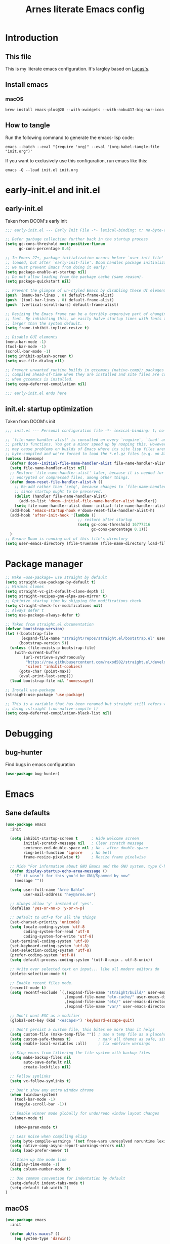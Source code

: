 #+TITLE: Arnes literate Emacs config
#+STARTUP: content

* Introduction
** This file
This is my literate emacs configuration. It's largley based on [[https://www.lucacambiaghi.com/vanilla-emacs/readme.html][Lucas's]].
** Install emacs
*** macOS
#+begin_src shell
brew install emacs-plus@28 --with-xwidgets --with-nobu417-big-sur-icon
#+end_src
** How to tangle
Run the following command to generate the emacs-lisp code:
#+begin_src shell
emacs --batch --eval "(require 'org)" --eval '(org-babel-tangle-file "init.org")'
#+end_src

If you want to exclusively use this configuration, run emacs like this:
#+begin_src shell
emacs -Q --load init.el init.org
#+end_src
* early-init.el and init.el
** early-init.el
Taken from DOOM's early init
#+begin_src emacs-lisp :tangle early-init.el
;;; early-init.el --- Early Init File -*- lexical-binding: t; no-byte-compile: t -*-

;; Defer garbage collection further back in the startup process
(setq gc-cons-threshold most-positive-fixnum
      gc-cons-percentage 0.6)

;; In Emacs 27+, package initialization occurs before `user-init-file' is
;; loaded, but after `early-init-file'. Doom handles package initialization, so
;; we must prevent Emacs from doing it early!
(setq package-enable-at-startup nil)
;; Do not allow loading from the package cache (same reason).
(setq package-quickstart nil)

;; Prevent the glimpse of un-styled Emacs by disabling these UI elements early.
(push '(menu-bar-lines . 0) default-frame-alist)
(push '(tool-bar-lines . 0) default-frame-alist)
(push '(vertical-scroll-bars) default-frame-alist)

;; Resizing the Emacs frame can be a terribly expensive part of changing the
;; font. By inhibiting this, we easily halve startup times with fonts that are
;; larger than the system default.
(setq frame-inhibit-implied-resize t)

;; Disable GUI elements
(menu-bar-mode -1)
(tool-bar-mode -1)
(scroll-bar-mode -1)
(setq inhibit-splash-screen t)
(setq use-file-dialog nil)

;; Prevent unwanted runtime builds in gccemacs (native-comp); packages are
;; compiled ahead-of-time when they are installed and site files are compiled
;; when gccemacs is installed.
(setq comp-deferred-compilation nil)

;;; early-init.el ends here
#+end_src
** init.el: startup optimization
Taken from DOOM's init
#+begin_src emacs-lisp :tangle init.el
;;; init.el --- Personal configuration file -*- lexical-binding: t; no-byte-compile: t; -*-

;; `file-name-handler-alist' is consulted on every `require', `load' and various
;; path/io functions. You get a minor speed up by nooping this. However, this
;; may cause problems on builds of Emacs where its site lisp files aren't
;; byte-compiled and we're forced to load the *.el.gz files (e.g. on Alpine)
(unless (daemonp)
  (defvar doom--initial-file-name-handler-alist file-name-handler-alist)
  (setq file-name-handler-alist nil)
  ;; Restore `file-name-handler-alist' later, because it is needed for handling
  ;; encrypted or compressed files, among other things.
  (defun doom-reset-file-handler-alist-h ()
    ;; Re-add rather than `setq', because changes to `file-name-handler-alist'
    ;; since startup ought to be preserved.
    (dolist (handler file-name-handler-alist)
      (add-to-list 'doom--initial-file-name-handler-alist handler))
    (setq file-name-handler-alist doom--initial-file-name-handler-alist))
  (add-hook 'emacs-startup-hook #'doom-reset-file-handler-alist-h)
  (add-hook 'after-init-hook '(lambda ()
                                ;; restore after startup
                                (setq gc-cons-threshold 16777216
                                      gc-cons-percentage 0.1)))
  )
;; Ensure Doom is running out of this file's directory
(setq user-emacs-directory (file-truename (file-name-directory load-file-name)))
#+end_src
* Package manager
#+begin_src emacs-lisp :tangle init.el
;; Make =use-package= use straight by default
(setq straight-use-package-by-default t)
;; Minimal clones
(setq straight-vc-git-default-clone-depth 1)
(setq straight-recipes-gnu-elpa-use-mirror t)
;; Optimize startup time by skipping the modifications check
(setq straight-check-for-modifications nil)
;; Always defer t
(setq use-package-always-defer t)

;; Taken from straight.el documentation
(defvar bootstrap-version)
(let ((bootstrap-file
       (expand-file-name "straight/repos/straight.el/bootstrap.el" user-emacs-directory))
      (bootstrap-version 5))
  (unless (file-exists-p bootstrap-file)
    (with-current-buffer
        (url-retrieve-synchronously
         "https://raw.githubusercontent.com/raxod502/straight.el/develop/install.el"
         'silent 'inhibit-cookies)
      (goto-char (point-max))
      (eval-print-last-sexp)))
  (load bootstrap-file nil 'nomessage))

;; Install use-package
(straight-use-package 'use-package)

;; This is a variable that has been renamed but straight still refers when
;; doing :straight (:no-native-compile t)
(setq comp-deferred-compilation-black-list nil)
#+end_src
* Debugging
:PROPERTIES:
:header-args: :emacs-lisp :tangle init.el
:END:
** bug-hunter
Find bugs in emacs configuration
#+begin_src emacs-lisp
(use-package bug-hunter)
#+end_src
* Emacs
:PROPERTIES:
:header-args: :emacs-lisp :tangle init.el
:END:
** Sane defaults
#+begin_src emacs-lisp
(use-package emacs
  :init

  (setq inhibit-startup-screen t      ; Hide welcome screen
        initial-scratch-message nil   ; Clear scratch message
        sentence-end-double-space nil ; No . after double-space
        ring-bell-function 'ignore    ; No bell
        frame-resize-pixelwise t)     ; Resize frame pixelwise

  ;; Hide "For information about GNU Emacs and the GNU system, type C-h C-a.". 
  (defun display-startup-echo-area-message ()
    "If it wasn't for this you'd be GNU/Spammed by now"
    (message ""))

  (setq user-full-name "Arne Bahlo"
        user-mail-address "hey@arne.me")

  ;; Always allow 'y' instead of 'yes'.
  (defalias 'yes-or-no-p 'y-or-n-p)

  ;; Default to utf-8 for all the things
  (set-charset-priority 'unicode)
  (setq locale-coding-system 'utf-8
        coding-system-for-read 'utf-8
        coding-system-for-write 'utf-8)
  (set-terminal-coding-system 'utf-8)
  (set-keyboard-coding-system 'utf-8)
  (set-selection-coding-system 'utf-8)
  (prefer-coding-system 'utf-8)
  (setq default-process-coding-system '(utf-8-unix . utf-8-unix))

  ;; Write over selected text on input... like all modern editors do
  (delete-selection-mode t)

  ;; Enable recent files mode.
  (recentf-mode t)
  (setq recentf-exclude `(,(expand-file-name "straight/build/" user-emacs-directory)
                          ,(expand-file-name "eln-cache/" user-emacs-directory)
                          ,(expand-file-name "etc/" user-emacs-directory)
                          ,(expand-file-name "var/" user-emacs-directory)))

  ;; Don't want ESC as a modifier
  (global-set-key (kbd "<escape>") 'keyboard-escape-quit)

  ;; Don't persist a custom file, this bites me more than it helps
  (setq custom-file (make-temp-file "")) ; use a temp file as a placeholder
  (setq custom-safe-themes t)            ; mark all themes as safe, since we can't persist now
  (setq enable-local-variables :all)     ; fix =defvar= warnings

  ;; Stop emacs from littering the file system with backup files
  (setq make-backup-files nil
        auto-save-default nil
        create-lockfiles nil)

  ;; Follow symlinks
  (setq vc-follow-symlinks t)

  ;; Don't show any extra window chrome
  (when (window-system)
    (tool-bar-mode -1)
    (toggle-scroll-bar -1))

  ;; Enable winner mode globally for undo/redo window layout changes
  (winner-mode t)

    (show-paren-mode t)

  ;; Less noise when compiling elisp
  (setq byte-compile-warnings '(not free-vars unresolved noruntime lexical make-local))
  (setq native-comp-async-report-warnings-errors nil)
  (setq load-prefer-newer t)

  ;; Clean up the mode line
  (display-time-mode -1)
  (setq column-number-mode t)

  ;; Use common convention for indentation by default
  (setq-default indent-tabs-mode t)
  (setq-default tab-width 2)
)
#+end_src
** macOS
#+begin_src emacs-lisp
(use-package emacs
  :init

  (defun ab/is-macos? ()
    (eq system-type 'darwin))

  (when (ab/is-macos?)
    (setq mac-command-modifier 'super)   ; command as super
    (setq mac-option-modifier 'meta)     ; alt as meta
    (setq mac-control-modifier 'control) ; control as control
  )

  ;; emacs-mac
  (when (fboundp 'mac-auto-operator-composition-mode)
      (mac-auto-operator-composition-mode) ; enables font ligatures
      (global-set-key [(s c)] 'kill-ring-save)
      (global-set-key [(s v)] 'yank)
      (global-set-key [(s x)] 'kill-region)
      (global-set-key [(s q)] 'kill-emacs)
      )
  )
#+end_src
** Garbage collector magic hack
Stolen from DOOM
#+begin_src emacs-lisp
(use-package gcmh
  :demand
  :config
  (gcmh-mode 1))
#+end_src
** Helpful
#+begin_src emacs-lisp
  (use-package helpful
    :after evil
    :init
    (setq evil-lookup-func #'helpful-at-point)
    :bind
    ([remap describe-function] . helpful-callable)
    ([remap describe-command] . helpful-command)
    ([remap describe-variable] . helpful-variable)
    ([remap describe-key] . helpful-key))
#+end_src
** No littering
#+begin_src emacs-lisp
(use-package no-littering
  :demand
  :config
  (with-eval-after-load 'recentf
    (add-to-list 'recentf-exclude no-littering-var-directory)
    (add-to-list 'recentf-exclude no-littering-etc-directory))
  )
#+end_src
* Visuals
:PROPERTIES:
:header-args: :emacs-lisp :tangle init.el
:END:
** Fonts
#+begin_src emacs-lisp
(use-package emacs
  :init

  (defcustom ab/default-font-family "PragmataPro Mono Liga"
    "Default font family"
    :type 'string
    :group 'ab)

  (defcustom ab/variable-pitch-font-family "Inter"
    "Variable pitch font family"
    :type 'string
    :group 'ab)

  (defcustom ab/font-size 150
    "Font size"
    :type 'int
    :group 'ab)

  (set-face-attribute 'default nil :font ab/default-font-family :height ab/font-size)
  (set-face-attribute 'fixed-pitch nil :font ab/default-font-family :height ab/font-size)
  (set-face-attribute 'variable-pitch nil :font ab/variable-pitch-font-family :height ab/font-size :weight 'regular)
  )
#+end_src
** Theme
#+begin_src emacs-lisp
(use-package bespoke-themes
  :straight (:host github :repo "mclear-tools/bespoke-themes" :branch "main")
  :config
  ;; Set evil cursor colors
  (setq bespoke-set-evil-cursors t)
  ;; Set use of italics
  (setq bespoke-set-italic-comments t
        bespoke-set-italic-keywords t)
  ;; Set variable pitch
  (setq bespoke-set-variable-pitch t)
  ;; Set initial theme variant
  (setq bespoke-set-theme 'light)
  ;; Use mode line visual bell
  (setq bespoke-set-visual-bell t)
  ;; Set mode-line cleaner
  (setq bespoke-set-mode-line-cleaner t)
  ;; Show diff lines in modeline
  (setq bespoke-set-git-diff-mode-line t)
  ;; Load theme
  (load-theme 'bespoke t))

  ;; See https://github.com/d12frosted/homebrew-emacs-plus#system-appearance-change
  (defun ab/system-apply-theme (appearance)
    "Load theme, taking current system APPEARANCE into consideration."
    (mapc #'disable-theme custom-enabled-themes)
    (pcase appearance
      ('light (progn
              (setq bespoke-set-theme 'light)
              (load-theme 'bespoke t)
              (setq active-theme 'light-theme)
              ))
      ('dark (progn
             (setq bespoke-set-theme 'dark)
             (load-theme 'bespoke t)
             (setq active-theme 'dark-theme)
             ))))

  (add-hook 'ns-system-appearance-change-functions #'ab/system-apply-theme)
#+end_src
** Better window divider
#+begin_src emacs-lisp
  ;; Vertical window divider
  (use-package frame
    :straight (:type built-in)
    :custom
    (window-divider-default-right-width 12)
    (window-divider-default-bottom-width 1)
    (window-divider-default-places 'right-only)
    (window-divider-mode t))

		(setq-default default-frame-alist
                  (append (list
                  '(font . "PragmataPro Mono Liga:style=medium:size=15") ;; NOTE: substitute whatever font you prefer here
                  '(internal-border-width . 20)
                  '(left-fringe    . 0)
                  '(right-fringe   . 0)
                  '(tool-bar-lines . 0)
                  '(menu-bar-lines . 0)
                  '(vertical-scroll-bars . nil))))
    (setq-default window-resize-pixelwise t)
    (setq-default frame-resize-pixelwise t)

  ;; Make sure new frames use window-divider
  (add-hook 'before-make-frame-hook 'window-divider-mode)
#+end_src
** Modeline
#+begin_src emacs-lisp
(use-package bespoke-modeline
		:straight (:type git :host github :repo "mclear-tools/bespoke-modeline") 
		:init
		;; Set header line
		(setq bespoke-modeline-position 'top)
		;; Set mode-line height
		(setq bespoke-modeline-size 3)
		;; Show diff lines in mode-line
		(setq bespoke-modeline-git-diff-mode-line t)
		;; Set mode-line cleaner
		(setq bespoke-modeline-cleaner t)
		;; Use mode-line visual bell
		(setq bespoke-modeline-visual-bell t)
		(bespoke-modeline-mode))
#+end_src
* Keybindings
:PROPERTIES:
:header-args: :emacs-lisp :tangle init.el
:END:
** general
#+begin_src emacs-lisp
(use-package general
  :demand t
  :config
  (general-evil-setup)

  (general-create-definer ab/leader-keys
    :states '(normal insert visual emacs)
    :keymaps 'override
    :prefix "SPC"
    :global-prefix "C-SPC")

  (general-create-definer ab/local-leader-keys
    :states '(normal visual)
    :keymaps 'override
    :prefix ","
    :global-prefix "SPC m")

  (ab/leader-keys
   "SPC" '(execute-extended-command :which-key "execute command")

   ";" '(eval-expression :which-key "eval sexp")

   "b" '(:ignore t :which-key "buffer")
   "bd"  'kill-current-buffer

   "g" '(:ignore t :which-key "git") ;; magit

   "o" '(:ignore t :which-key "org") ;; org-mode
   )

  (ab/local-leader-keys
   :states 'normal
   "d" '(:ignore t :which-key "debug")
   "e" '(:ignore t :which-key "eval")
   "t" '(:ignore t :which-key "test")))
#+end_src
** evil
Set up evil mode.
#+begin_src emacs-lisp
	(use-package evil
		:demand
		:general
		;; Split windows like vim
		(ab/leader-keys
		 "wv" 'evil-window-vsplit
		 "ws" 'evil-window-split)
		:init
		(setq evil-want-integration t)
		(setq evil-want-keybinding nil) ; Required for evil-collection
		(setq evil-want-C-u-scroll t)
	  (setq evil-respect-visual-line-mode t)

		;; move to window when splitting
	  (setq evil-split-window-below t)
	  (setq evil-vsplit-window-right t)

		:config
		(evil-mode 1)

		;; don't move cursor after ==
		(defun ab/evil-dont-move-cursor (orig-fn &rest args)
			(save-excursion (apply orig-fn args)))
		(advice-add 'evil-indent :around #'ab/evil-dont-move-cursor)
		)
#+end_src

Make sure it works with org.
#+begin_src emacs-lisp
(use-package evil-org-mode
  :straight (evil-org-mode :type git :host github :repo "hlissner/evil-org-mode")
  :hook ((org-mode . evil-org-mode)
         (org-mode . (lambda () 
                     (require 'evil-org)
                     (evil-normalize-keymaps)
                     (evil-org-set-key-theme '(textobjects))
                     (require 'evil-org-agenda)
                     (evil-org-agenda-set-keys))))
                     )
#+end_src

Add evil-collection for evil magit and more.
#+begin_src emacs-lisp
(use-package evil-collection
  :after evil
  :demand
  :init
  (setq evil-collection-magit-use-z-for-folds nil)
  :config
  (evil-collection-init))
#+end_src

** magit
#+begin_src emacs-lisp
(use-package magit
  :general
  (ab/leader-keys
    "g b" 'magit-blame
    "g g" 'magit-status
    "g G" 'magit-status-here
    "g l" 'magit-log)
  (general-nmap
    :keymaps '(magit-status-mode-map
               magit-stash-mode-map
               magit-revision-mode-map
               magit-process-mode-map
               magit-diff-mode-map)
    "TAB" #'magit-section-toggle
    "<escape>" #'transient-quit-one)
  :init
  (setq magit-display-buffer-function #'magit-display-buffer-same-window-except-diff-v1)
  (setq magit-log-arguments '("--graph" "--decorate" "--color"))
  (setq git-commit-fill-column 72)
  :config
  (evil-define-key* '(normal visual) magit-mode-map
    "zz" #'evil-scroll-line-to-center)
  )
#+end_src
** rainbow parenthesis
#+begin_src emacs-lisp
(use-package rainbow-delimiters
  :hook ((emacs-lisp-mode . rainbow-delimiters-mode)
         (clojure-mode . rainbow-delimiters-mode))
  )
#+end_src

* Future work
** Roadmap
*** DONE Install evil
*** DONE Configure font
*** DONE Configure basic settings
*** DONE Install bespoke-theme
[[https://github.com/mclear-tools/bespoke-themes]]
*** DONE Install magit
*** TODO Add help on SPC
*** DONE Install bespoke-modeline
[[https://github.com/mclear-tools/bespoke-modeline]]

** Cool emacs configs
- [[https://www.lucacambiaghi.com/vanilla-emacs/readme.html]]
- [[https://github.com/mclear-tools/dotemacs]]
- [[https://github.com/Artawower/.doom]]
- [[https://github.com/rougier/nano-emacs]]
- [[https://github.com/natecox/dotfiles/blob/master/workspaces/shared/symlinks/emacs/.emacs.d/nathancox.org]]
